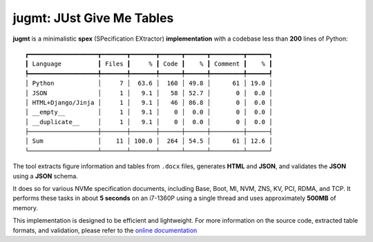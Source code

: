 jugmt: JUst Give Me Tables
==========================

.. image:: https://img.shields.io/badge/docs-GitHub%20Pages-blue
    :target: https://safl.github.io/jugmt/
    :alt: Documentation

.. image:: https://github.com/safl/jugmt/actions/workflows/bd.yaml/badge.svg
    :target: https://github.com/safl/jugmt/actions/workflows/bd.yaml
    :alt: Build Status

.. image:: https://coveralls.io/repos/github/safl/jugmt/badge.svg?branch=main
   :target: https://coveralls.io/github/safl/jugmt?branch=main

.. image:: https://img.shields.io/pypi/v/jugmt
    :target: https://pypi.org/project/jugmt/
    :alt: PyPI

.. image:: https://img.shields.io/github/license/safl/jugmt
    :target: https://opensource.org/licenses/LGPL-2.1
    :alt: License

**jugmt** is a minimalistic **spex** (SPecification EXtractor)
**implementation** with a codebase less than **200** lines of Python::

  ┏━━━━━━━━━━━━━━━━━━━┳━━━━━━━┳━━━━━━━┳━━━━━━┳━━━━━━┳━━━━━━━━━┳━━━━━━┓
  ┃ Language          ┃ Files ┃     % ┃ Code ┃    % ┃ Comment ┃    % ┃
  ┡━━━━━━━━━━━━━━━━━━━╇━━━━━━━╇━━━━━━━╇━━━━━━╇━━━━━━╇━━━━━━━━━╇━━━━━━┩
  │ Python            │     7 │  63.6 │  160 │ 49.8 │      61 │ 19.0 │
  │ JSON              │     1 │   9.1 │   58 │ 52.7 │       0 │  0.0 │
  │ HTML+Django/Jinja │     1 │   9.1 │   46 │ 86.8 │       0 │  0.0 │
  │ __empty__         │     1 │   9.1 │    0 │  0.0 │       0 │  0.0 │
  │ __duplicate__     │     1 │   9.1 │    0 │  0.0 │       0 │  0.0 │
  ├───────────────────┼───────┼───────┼──────┼──────┼─────────┼──────┤
  │ Sum               │    11 │ 100.0 │  264 │ 54.5 │      61 │ 12.6 │
  └───────────────────┴───────┴───────┴──────┴──────┴─────────┴──────┘

The tool extracts figure information and tables from ``.docx`` files, generates
**HTML** and **JSON**, and validates the **JSON** using a **JSON** schema.

It does so for various NVMe specification documents, including Base, Boot, MI,
NVM, ZNS, KV, PCI, RDMA, and TCP. It performs these tasks in about **5 seconds**
on an i7-1360P using a single thread and uses approximately **500MB** of memory.

This implementation is designed to be efficient and lightweight. For more
information on the source code, extracted table formats, and validation, please
refer to the `online documentation <https://safl.dk/jugmt>`_
